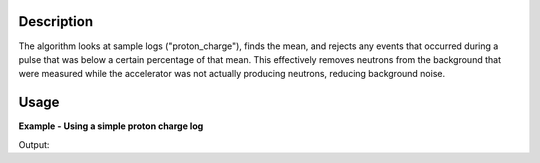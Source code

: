 .. algorithm::

.. summary::

.. relatedalgorithms::

.. properties::

Description
-----------

The algorithm looks at sample logs ("proton\_charge"), finds the mean,
and rejects any events that occurred during a pulse that was below a
certain percentage of that mean. This effectively removes neutrons from
the background that were measured while the accelerator was not actually
producing neutrons, reducing background noise.

Usage
-----

**Example - Using a simple proton charge log**

.. testcode:: Filter

    ws = CreateSampleWorkspace("Event",BankPixelWidth=1)

    AddTimeSeriesLog(ws, Name="proton_charge", Time="2010-01-01T00:00:00", Value=100)
    AddTimeSeriesLog(ws, Name="proton_charge", Time="2010-01-01T00:10:00", Value=100)
    AddTimeSeriesLog(ws, Name="proton_charge", Time="2010-01-01T00:20:00", Value=100)
    AddTimeSeriesLog(ws, Name="proton_charge", Time="2010-01-01T00:30:00", Value=100)
    AddTimeSeriesLog(ws, Name="proton_charge", Time="2010-01-01T00:40:00", Value=15)
    AddTimeSeriesLog(ws, Name="proton_charge", Time="2010-01-01T00:50:00", Value=100)
    AddSampleLog(ws,"gd_prtn_chrg", "1e6", "Number")
    wsFiltered = FilterBadPulses(ws)

    print("The number of events that remain: %i" % wsFiltered.getNumberEvents())
    print("compared to the number in the unfiltered workspace: %i" % ws.getNumberEvents())

Output:

.. testoutput:: Filter

    The number of events that remain: 950
    compared to the number in the unfiltered workspace: 1900


.. categories::

.. sourcelink::
